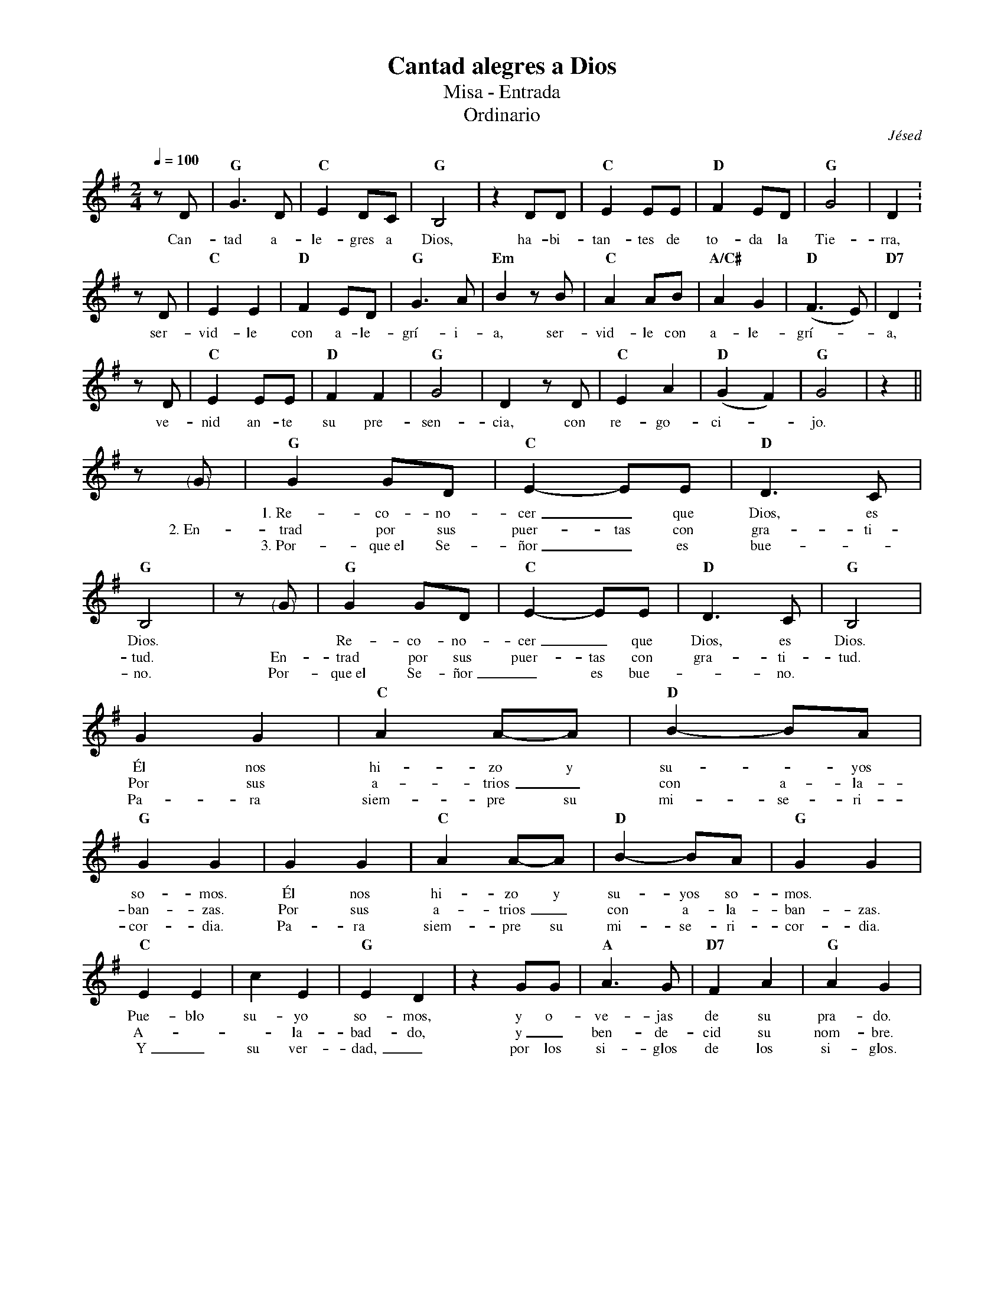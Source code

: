 %abc-2.2
%%MIDI program 74
%%topspace 0
%%composerspace 0
%%titlefont RomanBold 20
%%vocalfont Roman 12
%%composerfont RomanItalic 12
%%gchordfont RomanBold 12
%%tempofont RomanBold 12
%leftmargin 0.8cm
%rightmargin 0.8cm

X:1
T:Cantad alegres a Dios
T:Misa - Entrada
T:Ordinario
C:Jésed
S:
M:2/4
L:1/8
Q:1/4=100
K:G
%
    zD | "G"G3D | "C"E2 DC | "G"B,4 | z2 DD | "C"E2 EE | "D"F2 ED | "G"G4 | D2 : 
w: Can-tad a-le-gres a Dios, ha-bi-tan-tes de to-da la Tie-rra,
    zD | "C"E2 E2 | "D"F2 ED | "G"G3 A | "Em"B2 zB | "C"A2 AB | "A/C#"A2 G2 | "D"(F3E) | "D7"D2 : 
w: ser-vid-le con a-le-grí-i-a, ser-vid-le con a-le-grí--a,
    zD | "C"E2 EE | "D"F2 F2 | "G"G4 | D2 zD | "C"E2 A2 | "D"(G2 F2) | "G"G4 | z2 ||
w: ve-nid an-te su pre-sen-cia, con re-go-ci--jo.
    z"<("">)"G | "G"G2 GD | "C"E2-EE | "D"D3 C | "G"B,4 | z"<("">)"G | "G"G2 GD | "C"E2-EE | "D"D3 C | "G"B,4 |
w: *1.~Re-co-no-cer_ que Dios, es Dios. * Re-co-no-cer_ que Dios, es Dios.
w: 2.~En-trad por sus puer-tas con gra-ti-tud. En-trad por sus puer-tas con gra-ti-tud.
w: *3.~Por-que~el Se-ñor_ es bue--no. Por-que~el Se-ñor_ es bue--no.
    G2 G2 | "C"A2A-A | "D"B2-BA | "G"G2 G2 | G2 G2 | "C"A2A-A | "D"B2-BA | "G"G2 G2 |
w: Él nos hi-zo y su--yos so-mos. Él nos hi-zo y su-yos so-mos.
w: Por sus a-trios_ con a-la-ban-zas. Por sus a-trios_ con a-la-ban-zas.
w: Pa-ra siem-pre su mi-se-ri-cor-dia. Pa-ra siem-pre su mi-se-ri-cor-dia.
    "C"E2 E2 | c2 E2 | "G"E2 D2 | z2 GG | "A"A3 G | "D7"F2 A2 | "G"A2 G2 |
w: Pue-blo su-yo so-mos, y o-ve-jas de su pra-do.
w: A---la-bad-do, y_ ben-de-cid su nom-bre.
w: Y_ su ver-dad,_ por los si-glos de los si-glos.